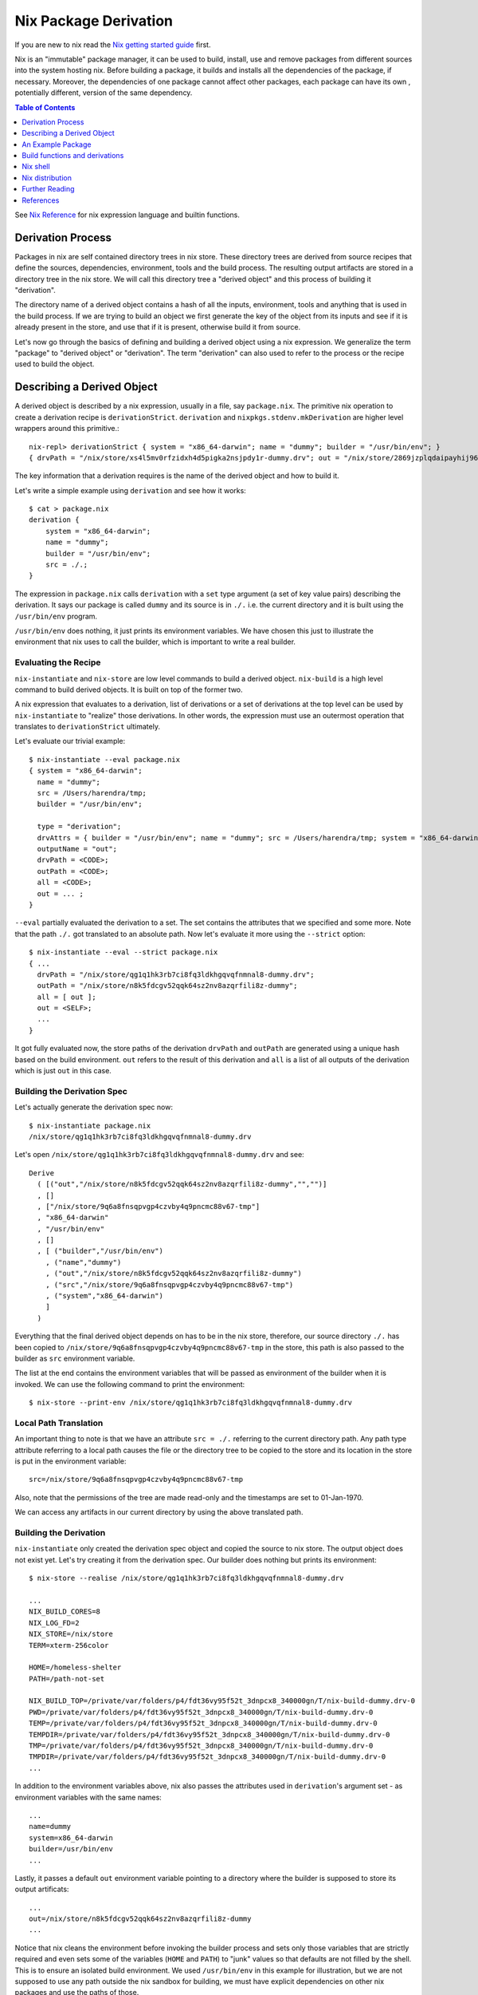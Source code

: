 Nix Package Derivation
======================

If you are new to nix read the `Nix getting started guide
<getting-started-nix.rst>`_ first.

Nix is an "immutable" package manager, it can be used to build,
install, use and remove packages from different sources into the system
hosting nix. Before building a package, it builds and installs all the
dependencies of the package, if necessary. Moreover, the dependencies of
one package cannot affect other packages, each package can have its own
, potentially different, version of the same dependency.

.. contents:: Table of Contents
   :depth: 1

See `Nix Reference <getting-started-nix-reference.rst>`_ for nix
expression language and builtin functions.

Derivation Process
------------------

Packages in nix are self contained directory trees in nix store. These
directory trees are derived from source recipes that define the sources,
dependencies, environment, tools and the build process. The resulting
output artifacts are stored in a directory tree in the nix store. We
will call this directory tree a "derived object" and this process of
building it "derivation".

The directory name of a derived object contains a hash of all the
inputs, environment, tools and anything that is used in the build
process. If we are trying to build an object we first generate the key
of the object from its inputs and see if it is already present in the
store, and use that if it is present, otherwise build it from source.

Let's now go through the basics of defining and building a derived
object using a nix expression. We generalize the term "package" to
"derived object" or "derivation". The term "derivation" can also used to
refer to the process or the recipe used to build the object.

Describing a Derived Object
---------------------------

A derived object is described by a nix expression, usually in a
file, say ``package.nix``. The primitive nix operation to create a
derivation recipe is ``derivationStrict``. ``derivation`` and
``nixpkgs.stdenv.mkDerivation`` are higher level wrappers around this
primitive.::

  nix-repl> derivationStrict { system = "x86_64-darwin"; name = "dummy"; builder = "/usr/bin/env"; }
  { drvPath = "/nix/store/xs4l5mv0rfzidxh4d5pigka2nsjpdy1r-dummy.drv"; out = "/nix/store/2869jzplqdaipayhij966s3c5lxv83l3-dummy"; }

The key information that a derivation requires is the name of the derived
object and how to build it.

Let's write a simple example using ``derivation`` and see how it works::

  $ cat > package.nix
  derivation {
      system = "x86_64-darwin";
      name = "dummy";
      builder = "/usr/bin/env";
      src = ./.;
  }

The expression in ``package.nix`` calls ``derivation`` with a ``set``
type argument (a set of key value pairs) describing the derivation. It
says our package is called ``dummy`` and its source is in ``./.``
i.e. the current directory and it is built using the ``/usr/bin/env``
program.

``/usr/bin/env`` does nothing, it just prints its environment
variables. We have chosen this just to illustrate the environment
that nix uses to call the builder, which is important to write a real
builder.

Evaluating the Recipe
~~~~~~~~~~~~~~~~~~~~~

``nix-instantiate`` and ``nix-store`` are low level commands to build a
derived object. ``nix-build`` is a high level command to build derived
objects. It is built on top of the former two.

A nix expression that evaluates to a derivation, list of derivations or
a set of derivations at the top level can be used by ``nix-instantiate``
to "realize" those derivations. In other words, the expression must use an
outermost operation that translates to ``derivationStrict`` ultimately.

Let's evaluate our trivial example::

    $ nix-instantiate --eval package.nix
    { system = "x86_64-darwin";
      name = "dummy";
      src = /Users/harendra/tmp;
      builder = "/usr/bin/env";

      type = "derivation";
      drvAttrs = { builder = "/usr/bin/env"; name = "dummy"; src = /Users/harendra/tmp; system = "x86_64-darwin"; };
      outputName = "out";
      drvPath = <CODE>;
      outPath = <CODE>;
      all = <CODE>;
      out = ... ;
    }

``--eval`` partially evaluated the derivation to a set. The set contains the
attributes that we specified and some more. Note that the path ``./.`` got
translated to an absolute path. Now let's evaluate it more using the
``--strict`` option::

    $ nix-instantiate --eval --strict package.nix
    { ...
      drvPath = "/nix/store/qg1q1hk3rb7ci8fq3ldkhgqvqfnmnal8-dummy.drv";
      outPath = "/nix/store/n8k5fdcgv52qqk64sz2nv8azqrfili8z-dummy";
      all = [ out ];
      out = <SELF>;
      ...
    }

It got fully evaluated now, the store paths of the derivation
``drvPath`` and ``outPath`` are generated using a unique hash based on the
build environment. ``out`` refers to the result of this derivation and
``all`` is a list of all outputs of the derivation which is just ``out``
in this case.

Building the Derivation Spec
~~~~~~~~~~~~~~~~~~~~~~~~~~~~

Let's actually generate the derivation spec now::

  $ nix-instantiate package.nix
  /nix/store/qg1q1hk3rb7ci8fq3ldkhgqvqfnmnal8-dummy.drv

Let's open ``/nix/store/qg1q1hk3rb7ci8fq3ldkhgqvqfnmnal8-dummy.drv`` and see::

  Derive
    ( [("out","/nix/store/n8k5fdcgv52qqk64sz2nv8azqrfili8z-dummy","","")]
    , []
    , ["/nix/store/9q6a8fnsqpvgp4czvby4q9pncmc88v67-tmp"]
    , "x86_64-darwin"
    , "/usr/bin/env"
    , []
    , [ ("builder","/usr/bin/env")
      , ("name","dummy")
      , ("out","/nix/store/n8k5fdcgv52qqk64sz2nv8azqrfili8z-dummy")
      , ("src","/nix/store/9q6a8fnsqpvgp4czvby4q9pncmc88v67-tmp")
      , ("system","x86_64-darwin")
      ]
    )

Everything that the final derived object depends on has to be in the nix store,
therefore, our source directory ``./.`` has been copied to
``/nix/store/9q6a8fnsqpvgp4czvby4q9pncmc88v67-tmp`` in the store, this
path is also passed to the builder as ``src`` environment variable.

The list at the end contains the environment variables that will be passed as
environment of the builder when it is invoked. We can use the following command
to print the environment::

    $ nix-store --print-env /nix/store/qg1q1hk3rb7ci8fq3ldkhgqvqfnmnal8-dummy.drv

Local Path Translation
~~~~~~~~~~~~~~~~~~~~~~

An important thing to note is that we have an attribute ``src =
./.`` referring to the current directory path. Any path type attribute
referring to a local path causes the file or the directory tree to
be copied to the store and its location in the store is put in the
environment variable::

  src=/nix/store/9q6a8fnsqpvgp4czvby4q9pncmc88v67-tmp

Also, note that the permissions of the tree are made read-only and the
timestamps are set to 01-Jan-1970.

We can access any artifacts in our current directory by using the above
translated path.

Building the Derivation
~~~~~~~~~~~~~~~~~~~~~~~

``nix-instantiate`` only created the derivation spec object and copied
the source to nix store. The output object does not exist yet. Let's
try creating it from the derivation spec.  Our builder does nothing but
prints its environment::

  $ nix-store --realise /nix/store/qg1q1hk3rb7ci8fq3ldkhgqvqfnmnal8-dummy.drv

  ...
  NIX_BUILD_CORES=8
  NIX_LOG_FD=2
  NIX_STORE=/nix/store
  TERM=xterm-256color

  HOME=/homeless-shelter
  PATH=/path-not-set

  NIX_BUILD_TOP=/private/var/folders/p4/fdt36vy95f52t_3dnpcx8_340000gn/T/nix-build-dummy.drv-0
  PWD=/private/var/folders/p4/fdt36vy95f52t_3dnpcx8_340000gn/T/nix-build-dummy.drv-0
  TEMP=/private/var/folders/p4/fdt36vy95f52t_3dnpcx8_340000gn/T/nix-build-dummy.drv-0
  TEMPDIR=/private/var/folders/p4/fdt36vy95f52t_3dnpcx8_340000gn/T/nix-build-dummy.drv-0
  TMP=/private/var/folders/p4/fdt36vy95f52t_3dnpcx8_340000gn/T/nix-build-dummy.drv-0
  TMPDIR=/private/var/folders/p4/fdt36vy95f52t_3dnpcx8_340000gn/T/nix-build-dummy.drv-0
  ...

In addition to the environment variables above, nix also passes the
attributes used in ``derivation``'s argument set - as environment
variables with the same names::

  ...
  name=dummy
  system=x86_64-darwin
  builder=/usr/bin/env
  ...

Lastly, it passes a default ``out`` environment variable pointing to a
directory where the builder is supposed to store its output artificats::

  ...
  out=/nix/store/n8k5fdcgv52qqk64sz2nv8azqrfili8z-dummy
  ...

Notice that nix cleans the environment before invoking the builder
process and sets only those variables that are strictly required and
even sets some of the variables (``HOME`` and ``PATH``) to "junk" values
so that defaults are not filled by the shell. This is to ensure an
isolated build environment. We used ``/usr/bin/env`` in this example for
illustration, but we are not supposed to use any path outside the nix
sandbox for building, we must have explicit dependencies on other nix
packages and use the paths of those.

Building with Nix Build
~~~~~~~~~~~~~~~~~~~~~~~

Instead of using the low level commands, we can just use ``nix-build`` to
perform the above steps in one go::

    $ nix-build package.nix

The output directory ``$out`` is symlinked as ``result`` in the current
directory.

Note: ``nix-build`` without any arguments works on ``default.nix`` in the
current directory.

An Example Package
------------------

XXX: we can possibly remove the function argument syntax from this??

Let's now try to build a small real Haskell source package. `packcheck
<http://hackage.haskell.org/package/packcheck>`_ is a minimal Haskell
package that contains a shell script ``packcheck.sh`` which can build
any Haskell package. We will use that script to build ``packcheck`` itself::

  $ mkdir nix-play
  $ cd nix-play
  $ cat > default.nix
  {}:
      with import <nixpkgs> {};
      let src = fetchurl {
            url = http://hackage.haskell.org/package/packcheck-0.5.1/packcheck-0.5.1.tar.gz;
            sha256 = "79e7cfc63e70b627be8c084b3223fdd261a5d79ddd797d5ecc2cee635e651c16";
          };

          path =
                "${bash}/bin"
              + ":${which}/bin"
              + ":${coreutils}/bin"
              + ":${gnused}/bin"
              + ":${gawk}/bin"
              + ":${gnutar}/bin"
              + ":${gzip}/bin"
              + ":${curl}/bin"
              + ":${llvmPackages.bintools}/bin"
              + ":${ghc}/bin"
              + ":${cabal-install}/bin";

      in derivation {
          name = "packcheck-0.5.1";
          system = "x86_64-darwin";
          builder = "${bash}/bin/bash";
          args =
              [ "-c"
                ''set -e
                  export HOME=$TMP
                  export PATH=${path}
                  tar -zxvf ${src}
                  cd packcheck-0.5.1
                  bash packcheck.sh cabal-v2
                  mkdir -p $out/bin
                  touch $out/bin/hello
                ''
              ];
      }

``with`` is a nix language keyword. ``import``, ``fetchurl`` and
``derivation`` are nix builtin functions. We can use them with or without
``builtins.`` prefix e.g. we can use ``builtins.import`` or just ``import``.

``<nixpkgs>`` is a syntax that is used to refer to the first nix module
(better known as nix expression) named ``nixpkgs`` found in
``NIX_PATH``.  By default it would be the nix expression in
``$HOME/.nix-defexpr/channels/nixpkgs``. The evaluation of this
expressions returns a set named ``nixpkgs``. ``nixpkgs.*`` in the code
is just accessing members of this set.

The builtin function ``import`` brings in the result of a nix expression
in the current scope. For example, to bring in the ``nixpkgs`` set and
refer to it by the name ``nixpkgs`` we can use::

  let nixpkgs = import <nixpkgs> {};
  in nixpkgs.dockerTools.buildImage { ... }

``with import <nixpkgs> {};`` brings all the members of the set imported
by ``import <nixpkgs> {}`` into the current scope. For example, the package
``nixpkgs.ghc`` comes into the current scope as the name ``ghc`` and we
can refer to it using ``${ghc}``.

``builtins.fetchurl`` downloads the file referred to by the URL and assigns
the path location of the downloaded file to the ``src`` variable.

We setup the ``path`` variable to a ``PATH`` string containing the paths of all
the required utilities needed by the build script.

``derivation`` uses ``bash`` as the builder which is invoked with the
``-c`` option passing an inline bash script as argument. The script
untars the source tarball, changes directory to the source and then
invokes its build script ``packcheck.sh`` to build the package. Finally,
it creates a dummy ``hello`` artifact inside the output directory passed
by nix.

callPackage
~~~~~~~~~~~

In the above example, for simplicity we used ``with import <nixpkgs> {}``
which brought all the package names under ``nixpkgs`` as variables
in our scope.  Instead of clobbering the namespace with all those
variables we should pass them as arguments, as follows::

  $ cat packcheck.nix
  { fetchurl, bash, which, coreutils, gnused, gawk, gnutar, gzip, curl
  , llvmPackages, ghc, cabal-install }:
  ...

Then we can call the function defined in ``packcheck.nix`` supplying the
arguments using ``nix-build`` as follows::

    $ nix-build -E 'with import <nixpkgs> {}; nixpkgs.pkgs.callPackage ./packcheck.nix {}'

``callPackage`` calls ``./packcheck.nix``, automatically filling the
arguments that are not explicitly supplied in the arguments to
``callPackage`` (i.e. ``{}`` in the above example). The argument
variables are filled from the variables of the same names available in
the current scope i.e. the ones brought in scope by the ``with`` clause
in the command above.

We can write this expression in ``default.nix`` so that we can use
``nix-build`` without any arguments::

  $ cat default.nix
  { nixpkgs ? import <nixpkgs> {} }:
      nixpkgs.pkgs.callPackage ./packcheck.nix {}
  $ nix-build

Installing the package
~~~~~~~~~~~~~~~~~~~~~~

::

    $ nix-env -i ./result

Creating a user environment
~~~~~~~~~~~~~~~~~~~~~~~~~~~

We now know how to build a derived object from a recipe using
``nix-build``.  The derived object output from ``nix-build`` is stored
in the nix store and a ``result`` link to the object is made available
in the current directory or as specified on the command line.

We can go further and also create a user environment for the object and
link its artifacts from a user profile, making the artifacts available
for general use.

A user environment is a collection of derived objects linked into a standard
file system hierarchy under one root. ``.nix-profile`` is a user environment.

::

  $ cat myprofile.nix
  let nixpkgs = import <nixpkgs> {};
  in nixpkgs.buildEnv {
        name = "my-packages";
        paths = [ nixpkgs.pkgs.bc nixpkgs.pkgs.coreutils ];
        pathsToLink = [ "/share" "/bin" ];
        extraOutputsToInstall = [ "man" "doc" ];
     }

It would create a derived object ``my-packages`` containing ``/share``,
``/bin`` directories of the ``bc`` and ``coreutils`` packages.

The ``nix-env`` command creates new user environments whenever we install or
uninstall packages.

Build functions and derivations
-------------------------------

See `Nix Reference <getting-started-nix-reference.rst>`_ for nix
expression language and builtin functions.

The set ``nixpkgs`` consists of a lot of nix functions/builders in
addition to package derivations. These functions can be used in various
custom derivations.  See the reference guide mentioned above for
some common ones. For an authoritative source of all functions see
``$HOME/.nix-defexpr/channels/nixpkgs``.

Nix shell
---------

``nix-shell file.nix`` starts a shell from the nix expression in
``file.nix`` ::

  with (import <nixpkgs> {});
  mkShell {
    buildInputs = [
      coreutils
      gmp
    ];

    shellHook = ''
      alias ll = "ls -l"
      export C_INCLUDE_PATH = "${gmp}/include"
    '';
  }

By default nix-shell spawns a shell from ``shell.nix`` if the filename argument
is not specified.

The file must specify a derivation. ``mkShell`` above generates a derivation.

Nix distribution
----------------

`Nix getting started guide <getting-started-nix.rst>`_ describes how the
nix distribution works. The whole distribution or collection of packages
visible to nix commands are defined by the nix expression obtained by
evaluating ``$HOME/.nix-defexpr``. Packages derived from this source are
fetched, built and stored in the nix store. When packages are available in the
binary cache they are downloaded from the cache.

Picking a Nix distribution
~~~~~~~~~~~~~~~~~~~~~~~~~~

Instead of picking nixpkgs from NIX_PATH or configured nix channels, we
can pick a specific version of nixpkgs in our nix expression code::

  nixpkgs = import (fetchTarball "https://github.com/NixOS/nixpkgs/archive/4da09d369baa2200edb9df27fe9c88453b0ea6cf.tar.gz") {}

This can be used to pin the code to a specific version. For stability use a
stable nixos release version or for most current release use nixos-unstable.

Customizing the Nix distribution
~~~~~~~~~~~~~~~~~~~~~~~~~~~~~~~~

The nix distribution is derived from the combined nix expression
provided by the configured channels. It can be customized by:

* When importing nixpkgs ``import <nixpkgs> config``
* a configuration file in ``~/.config/nixpkgs/config.nix``
* specifying overlays using the ``~/.config/nixpkgs/overlays.nix`` file
* Specifying overlays using individual overlay files in the
   ``~/.config/nixpkgs/overlays directory.``
* using environment variables

Config specification
~~~~~~~~~~~~~~~~~~~~

Configuration to customize nixpkgs is specified as a set with attributes ::

  {
    allowUnfree =
    allowUnfreePredicate =
    allowBroken =
    allowUnsupportedSystem =
    whitelistedLicenses =
    blacklistedLicenses = 
    allowInsecurePredicate = 
    permittedInsecurePackages =
    packageOverrides =
    overlays =
  }

Usually we skip the config when importing nixpkgs and default values of these
attributes are used::

  import <nixpkgs> {};

However we can use a config::

  import <nixpkgs> { allowUnfree = true; };

Configuration file
~~~~~~~~~~~~~~~~~~

XXX todo: move the distracting parts out in a let caluse. Explain those in
separate sections before the config example.

We can modify the source nix expression defining the nix distribution by using
the nix configuration file ``~/.config/nixpkgs/config.nix``. That way we
can change or override the packages visible to the system, and add our
own packages to it::

  {
    allowUnfree = true;
    allowUnfreePredicate =
        pkg: builtins.elem (lib.getName pkg) [ "flashplayer" "vscode" ];
    allowBroken = true;
    allowUnsupportedSystem = true;
    whitelistedLicenses = with stdenv.lib.licenses; [ amd wtfpl ];
    blacklistedLicenses = with stdenv.lib.licenses; [ agpl3 gpl3 ];
    allowInsecurePredicate = pkg: builtins.stringLength (lib.getName pkg) <= 5;
    # Checked only if allowInsecurePredicate is not defined
    permittedInsecurePackages =
        [
            "hello-1.2.3"
        ];
    # takes all available pkgs as an argument and returns a modified set
    # of packages.
    packageOverrides = pkgs:
        with pkgs;
        {
            # Write a shell script in nix store to setup paths
            # This is an example, you may not need this as this may already be
            # setup by nix.sh.
            myProfile =
                writeText "my-profile"
                    ''
                    export PATH=$HOME/.nix-profile/bin:/nix/var/nix/profiles/default/bin:$PATH
                    export MANPATH=$HOME/.nix-profile/share/man:/nix/var/nix/profiles/default/share/man:$MANPATH
                    export INFOPATH=$HOME/.nix-profile/share/info:/nix/var/nix/profiles/default/share/info:$INFOPATH
                    '';
            # define a custom package bundle
            myBundle = pkgs.buildEnv {
                name = "my-packages";
                paths = [
                  bc
                  coreutils
                  gdb
                  texinfoInteractive # for install-info command

                  # copy our shell script to user profile i.e. $out
                  (runCommand "profile" {}
                      ''
                      mkdir -p $out/etc/profile.d
                      cp ${myProfile} $out/etc/profile.d/my-profile.sh
                      ''
                  )
                ];
            pathsToLink = [ "/share" "/bin" ];
            extraOutputsToInstall = [ "man" "doc" ];

            # Copy info files to the info root node i.e. $out/share/info/dir
            postBuild =
                ''
                if [ -x $out/bin/install-info -a -w $out/share/info ]
                then
                  shopt -s nullglob
                  for i in $out/share/info/*.info $out/share/info/*.info.gz
                  do
                      $out/bin/install-info $i $out/share/info/dir
                  done
                fi
                '';
            };
        };
  }

See ``~/.nix-defexpr/channels/nixpkgslib/licenses.nix`` for a complete
list of licenses.

Environment variables
~~~~~~~~~~~~~~~~~~~~~

::

  $ export NIXPKGS_ALLOW_BROKEN=1
  $ export NIXPKGS_ALLOW_UNSUPPORTED_SYSTEM=1
  $ export NIXPKGS_ALLOW_UNFREE=1
  $ export NIXPKGS_ALLOW_INSECURE=1

Overrides
~~~~~~~~~

A package set is a dependency tree. Packages at the top of the tree
depend on packages below. If we override a package in this tree the
whole tree should be rebuilt to use the changed definition wherever the
package is used.

Note that overriding a package lower below may cause rebuilding of all
the packages that depend on it. To avoid rebuilding the whole world we
can push the override as far above in the tree as possible. For example,
if one of the packages that depends on "git" requires a changed definition
of git then we can override that package to use a new "git" instead of
overriding the original "git".

The functions below are basic low level constructs to override
individual packages in the package set.

Override is used on a function to override its arguments.  Wherever a
function is called to build the whole package set, it is effectively
replaced by its overridden definition. ``makeOverridable`` can be used to make
a function overridable, providing a ``override`` attribute that can be called
to override its arguments.

::
  <pkg>.override          # override the arguments passed to an overridable function "pkg".
  <pkg>.overrideAttrs     # override the attribute set passed to a stdenv.mkDerivation call
  <pkg>.overrideDerivation # override a derivation using an old derivation
  lib.makeOverridable


* https://nixos.org/manual/nixpkgs/stable/#chap-overrides
* https://nixos.org/guides/nix-pills/override-design-pattern.html
* https://nixos.org/guides/nix-pills/nixpkgs-overriding-packages.html

Overlays
~~~~~~~~

Override is used to override function definitions whereas overlays
override sets. We can combine a set definition with a new overridden
definition to create a new resulting set. This can be used to override
the entire set of packages (``nixpkgs``).

Overlays are Nix functions which accept two arguments, conventionally
called ``self`` and ``super``, and return a set of packages. The first
argument (self) corresponds to the final package set. The second
argument (super) corresponds to the result of the evaluation of the
previous stages of Nixpkgs. It does not contain any of the packages
added by the current or following overlays::

  self: super:
      {
        boost = super.boost.override {
          python = self.python3;
        };
        rr = super.callPackage ./pkgs/rr {
          stdenv = self.stdenv_32bit;
        };
      }

The value returned by this function should be a set similar to
``pkgs/top-level/all-packages.nix``, containing overridden and/or new
packages.

* See https://nixos.wiki/wiki/Overlays for a good explanation

Applying Overlays
.................

1) When importing nixpkgs::

  import <nixpkgs> { overlays = [ overlay1 overlay2 ]; }.
2) Using ~/.config/nixpkgs/overlays.nix file
3) By creating individual overlay files in the
   ~/.config/nixpkgs/overlays directory.
4) By calling the following::

  pkgs.extend
  pkgs.appendOverlays

This is more expensive as it recomputes the nixpkgs fixed point.

packageOverrides
~~~~~~~~~~~~~~~~

``packageOverrides`` acts as an overlay with only the ``super``
argument. It is therefore appropriate for basic use, but overlays are
more powerful and easier to distribute.

We can modify the attibutes of a package derivation or add new package
derivations to the set of packages in ``nixpkgs`` ::

  {
    packageOverrides = pkgs: rec {
      coreutils = pkgs.coreutils.override { ... };
    };
  }

Modifying packages to install extra outputs
~~~~~~~~~~~~~~~~~~~~~~~~~~~~~~~~~~~~~~~~~~~

For example, if we want to install the dev version of the gmp package to get
the gmp.h header file installed in ~/.nix-profile/include ::

  {
    packageOverrides = super:
    {
        gmp =
            super.gmp.overrideAttrs (oldAttrs:
                {
                  meta = oldAttrs.meta // { outputsToInstall = oldAttrs.meta.outputsToInstall or [ "out" ] ++ [ "dev" ]; };
                }
            );
    };
  }

Nix Global Data
~~~~~~~~~~~~~~~

The whole nix distribution consists of ``/nix/var`` and ``/nix/store``.

The ``/nix/var`` directory contains top level control information about the
whole nix installation. ``/nix/var/nix`` contains:

* ``profiles`` - default user profiles, the top level point from where a user
  accesses the distribution.
* ``gcroots`` - derivations reachable from this are not removed
* ``userpool``
* a sqlite database (what does it have?)

Nix Store
~~~~~~~~~

Nix store consists of directories that may contain a self-contained
package or a derivation (.drv suffix). Each such package may depend on
other packages installed in the store. The whole tree is rooted at user
profiles. Each path in the store is a tree consisting of a package and
its dependencies.

The ``nix-store`` command can be used to manipulate the contents of the
nix store. See ``nix-store --help``.

Subtree/path level
* ``nix-store --query`` - query info about a path
* ``nix-store --print-env`` - environment of a .drv path
* ``nix-store --read-log`` - print build log of a path

* ``nix-store --verify-path/repair-path`` - verify/repair a path
* ``nix-store --realise`` - make sure the given store path tree is complete and
  valid, if not fetch it or build it.

* ``nix-store --add`` - add a path to nix-store
* ``nix-store --dump/restore`` - dump/restore a path tree as nix archive (tar)
* ``nix-store --export/import`` - export/import an archive for non nix-store purposes
* ``nix-store --dumpdb/load-db`` - dump nix db for the path tree

* ``nix-store --delete`` - delete if nobody is using it

Store level:
* ``nix-store --serve`` -  provide access to the whole store over stdin/stdout
* ``nix-store --gc`` - garbage collect
* ``nix-store --verify`` - verify the consistency of the nix database

Further Reading
---------------

You are now equipped with all the basic knowledge of Nix and
Nix packaging, you can now move on to the `Nix Haskell Guide
<getting-started-nix-haskell.rst>`_.

References
----------

* https://nix.dev/tutorials/towards-reproducibility-pinning-nixpkgs.html#pinning-nixpkgs
* https://ghedam.at/15978/an-introduction-to-nix-shell
